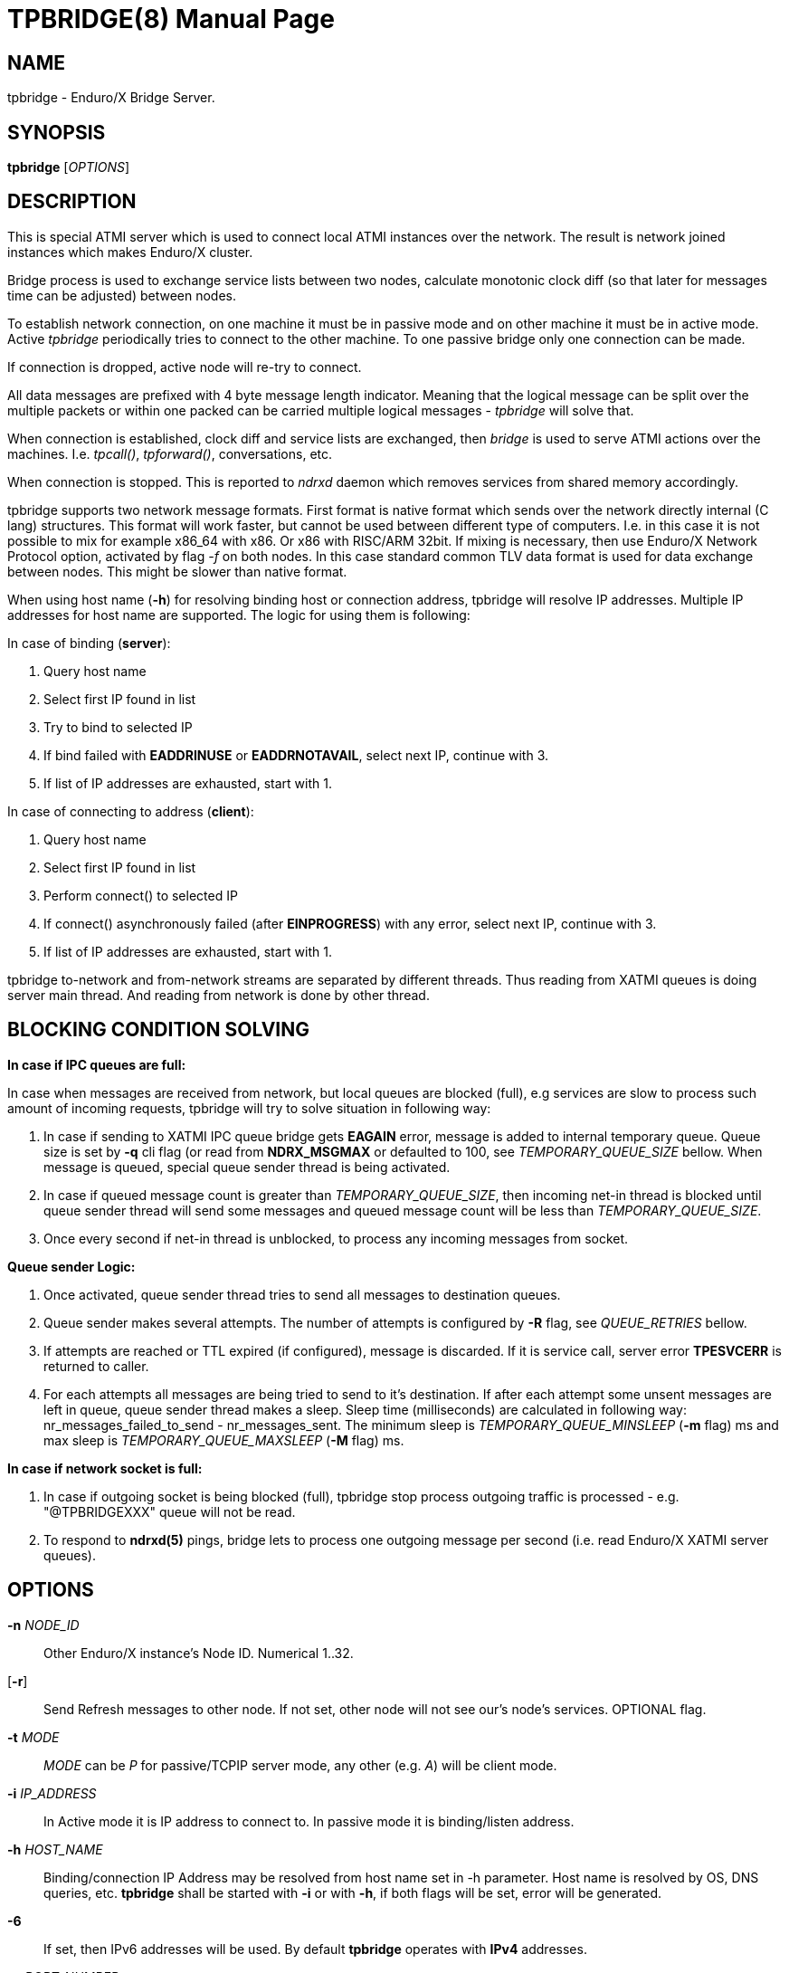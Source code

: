 TPBRIDGE(8)
===========
:doctype: manpage


NAME
----
tpbridge - Enduro/X Bridge Server.


SYNOPSIS
--------
*tpbridge* ['OPTIONS']


DESCRIPTION
-----------
This is special ATMI server which is used to connect local ATMI instances
over the network. The result is network joined instances which makes
Enduro/X cluster.

Bridge process is used to exchange service lists between two nodes,
calculate monotonic clock diff (so that later for messages time can
be adjusted) between nodes.

To establish network connection, on one machine it must be in passive mode
and on other machine it must be in active mode. Active 'tpbridge' periodically
tries to connect to the other machine. To one passive bridge only one
connection can be made.

If connection is dropped, active node will re-try to connect.

All data messages are prefixed with 4 byte message length indicator.
Meaning that the logical message can be split over the multiple packets or
within one packed can be carried multiple logical messages - 'tpbridge' will
solve that.

When connection is established, clock diff and service lists are exchanged,
then 'bridge' is used to serve ATMI actions over the machines. I.e. 'tpcall()',
'tpforward()', conversations, etc.

When connection is stopped. This is reported to 'ndrxd' daemon which
removes services from shared memory accordingly.

tpbridge supports two network message formats. First format is native format
which sends over the network directly internal (C lang) structures. This format
will work faster, but cannot be used between different type of computers.
I.e. in this case it is not possible to mix for example x86_64 with x86. Or
x86 with RISC/ARM 32bit.
If mixing is necessary, then use Enduro/X Network Protocol option, activated by
flag '-f' on both nodes. In this case standard common TLV data format is used
for data exchange between nodes. This might be slower than native format.

When using host name (*-h*) for resolving binding host or connection address,
tpbridge will resolve IP addresses. Multiple IP addresses for host name are
supported. The logic for using them is following:

In case of binding (*server*):

1. Query host name

2. Select first IP found in list

3. Try to bind to selected IP

4. If bind failed with *EADDRINUSE* or *EADDRNOTAVAIL*, select next IP, continue with 3.

5. If list of IP addresses are exhausted,  start with 1.

In case of connecting to address (*client*):

1. Query host name

2. Select first IP found in list

3. Perform connect() to selected IP

4. If connect() asynchronously failed (after *EINPROGRESS*) with any error, 
select next IP, continue with 3.

5. If list of IP addresses are exhausted, start with 1.


tpbridge to-network and from-network streams are separated by different threads.
Thus reading from XATMI queues is doing server main thread. And reading from
network is done by other thread.

BLOCKING CONDITION SOLVING
--------------------------

*In case if IPC queues are full:*

In case when messages are received from network, but local queues are blocked (full), e.g
services are slow to process such amount of incoming requests, tpbridge will try
to solve situation in following way:

1. In case if sending to XATMI IPC queue bridge gets *EAGAIN* error, message is
added to internal temporary queue. Queue size is set by *-q* cli flag (or read
from *NDRX_MSGMAX* or defaulted to 100, see 'TEMPORARY_QUEUE_SIZE' bellow. 
When message is queued, special queue sender thread is being activated.

2. In case if queued message count is greater than 
'TEMPORARY_QUEUE_SIZE', then incoming net-in thread is blocked until 
queue sender thread will send some messages and queued message count will be less than 
'TEMPORARY_QUEUE_SIZE'.

3. Once every second if net-in thread is unblocked, to process 
any incoming messages from socket. 

*Queue sender Logic:*

1. Once activated, queue sender thread tries to send all messages to destination
queues.

2. Queue sender makes several attempts. The number of attempts is configured by
*-R* flag, see 'QUEUE_RETRIES' bellow.

3. If attempts are reached or TTL expired (if configured), message is discarded. 
If it is service call, server error *TPESVCERR* is returned to caller.

4. For each attempts all messages are being tried to send to it's destination.
If after each attempt some unsent messages are left in queue, queue sender thread 
makes a sleep. Sleep time (milliseconds) are calculated in 
following way: nr_messages_failed_to_send - nr_messages_sent. The minimum sleep is
'TEMPORARY_QUEUE_MINSLEEP' (*-m* flag) ms and max sleep is 'TEMPORARY_QUEUE_MAXSLEEP' (*-M* flag) ms.

*In case if network socket is full:*

1. In case if outgoing socket is being blocked (full), tpbridge stop process 
outgoing traffic is processed - e.g. "@TPBRIDGEXXX" queue will not be read.

2. To respond to *ndrxd(5)* pings, bridge lets to process 
one outgoing message per second (i.e. read Enduro/X XATMI server queues).


OPTIONS
-------
*-n* 'NODE_ID'::
Other Enduro/X instance's Node ID. Numerical 1..32.

[*-r*]::
Send Refresh messages to other node. If not set, other node will
not see our's node's services. OPTIONAL flag.

*-t* 'MODE'::
'MODE' can be 'P' for passive/TCPIP server mode, any other (e.g. 'A')
will be client mode.

*-i* 'IP_ADDRESS'::
In Active mode it is IP address to connect to. In passive mode it is
binding/listen address.

*-h* 'HOST_NAME'::
Binding/connection IP Address may be resolved from host name set in -h parameter.
Host name is resolved by OS, DNS queries, etc. *tpbridge* shall be started with 
*-i* or with *-h*, if both flags will be set, error will be generated.

*-6*::
If set, then IPv6 addresses will be used. By default *tpbridge* operates with
*IPv4* addresses.

*-p* 'PORT_NUMBER'::
In active mode 'PORT_NUMBER' is port to connect to. In passive mode it is
port on which to listen for connection.

*-T* 'TIME_OUT_SEC'::
Parameter indicates time-out value for packet receive in seconds. This is
socket option. Receive is initiate when it either there is poll even on socket
or incomplete logical message is received and then next 'recv()' is called.
If the message part is not received in time, then socket is closed and connection
is restarted. This parameter also is used in case if target socket to which msg
is being sent is full for this given time period. If msg is not fully sent
and time out is reached, the connection is restarted, outgoing msg is being dropped.

[*-b* 'BACKLOG_NR']::
Number of backlog entries. This is server's (passive mode) connection queue, before
server accepts connection. OPTIONAL parameter. Default value is 100. But
could be set to something like 5.

[*-c* 'CONNECTION_CHECK_SEC']::
Connection check interval in seconds. OPTIONAL parameter. Default value 5.

[*-z* 'PERIODIC_ZERO_SEND_SEC']::
Interval in seconds between which zero length message is wrote to socket.
This is useful to keep the connection option over the firewalls, etc.
OPTIONAL parameter. Default value 0 (Do not send).

[*-a* 'INCOMING_RECV_ACTIVITY_SEC']::
If set, then this is maximum time into which some packet from network must be
received. If no receive activity on socket is done, the connection is reset.
The *0* value disables this functionality. The default value is '-z'
multiplied by 2. Note that checks are performed with '-c' interval.
intervals. Usually this is used with '-z', so that it is guaranteed that during
that there will be any traffic.

[*-f*]::
Use 'Enduro/X Standard Network TLV Protocol' instead of native data structures
for sending data over the network. This also ensure some backwards compatibility
between Enduro/X versions. But cases for backwards compatibility must be checked
individually.

[*-P* 'THREAD_POOL_SIZE']::
This is number of worker threads for sending and receiving messages
for/to network. 50% of the threads are used for upload and other 50% are
used for network download. Thus number is divided by 2 and two thread pools
are created. If divided value is less than 1, then default is used.
The default size is *4*.

[*-R* 'QUEUE_RETRIES']::
Number of attempts to send message to local queue, if on pervious attempt queue
was full. The first attempt is done in real time, any further (if this flag allows)
are performed with calculated frequency of: nr_messages_failed_to_send - nr_messages_sent
in milliseconds. Default value is *999999*. To disable temporary queue, set value
to *0*.

[*-Q* 'TEMPORARY_QUEUE_SIZE']::
This is number of messages that tpbridge can accumulate in case if message is
received from network and destination queue is full (e.g. service call queue, reply queue, etc).
If this parameter is not set, then value uses *NDRX_MSGMAX* environment variable setting.
If env variable is not available, then value is defaulted to *100*. The value
of temporary queue size is preferred (and not string) as due to parallel processing
conditions, the number of messages in queue might go over this number until
the bridge is locked.

[*-L* 'TEMPORARY_QUEUE_TTL']::
This is number of milliseconds for messages to live in temporary queue. Default
value is *NDRX_TOUT* env setting converted to millisecond.

[*-m* 'TEMPORARY_QUEUE_MINSLEEP']::
This is number of milliseconds to sleep between queue sender thread attempts.
As sleep time is calculated as: nr_messages_failed_to_send - nr_messages_sent. 
If calculated number is lower than this setting, then sleep time is set to this value. 
Default is *10*.

[*-M* 'TEMPORARY_QUEUE_MAXSLEEP']::
This is number of milliseconds to sleep between queue sender thread attempts.
As sleep time is calculated as: nr_messages_failed_to_send - nr_messages_sent. 
If calculated number is higher than this setting, then sleep time is set to this value. 
Default is *50*.

[*-B* 'THREADPOOL_BUFFER_SIZE']::
This is number of messages that either net-out or net-in threads can accumulate
to corresponding thread job queue. Higher the number, will mean tpbridge will
start to collect some unprocessed messages, but better would be the pipeline
for incoming/outgoing main threads and the thread pool workers. The default
value is half of the 'THREAD_POOL_SIZE'.

EXIT STATUS
-----------
*0*::
Success

*1*::
Failure

BUGS
----
Report bugs to support@mavimax.com

SEE ALSO
--------
*ex_env(5)* *ndrxconfig.xml(5)* *xadmin(8)* *ndrxd(8)*

COPYING
-------
(C) Mavimax, Ltd

